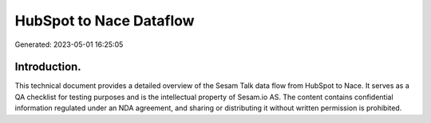 ========================
HubSpot to Nace Dataflow
========================

Generated: 2023-05-01 16:25:05

Introduction.
------------

This technical document provides a detailed overview of the Sesam Talk data flow from HubSpot to Nace. It serves as a QA checklist for testing purposes and is the intellectual property of Sesam.io AS. The content contains confidential information regulated under an NDA agreement, and sharing or distributing it without written permission is prohibited.
